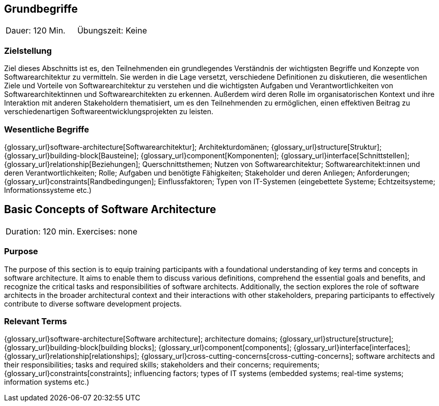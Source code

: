 
// tag::DE[]
== Grundbegriffe

|===
| Dauer: 120 Min. | Übungszeit: Keine
|===


=== Zielstellung
Ziel dieses Abschnitts ist es, den Teilnehmenden ein grundlegendes Verständnis der wichtigsten Begriffe und Konzepte von Softwarearchitektur zu vermitteln.
Sie werden in die Lage versetzt, verschiedene Definitionen zu diskutieren, die wesentlichen Ziele und Vorteile von Softwarearchitektur zu verstehen und die wichtigsten Aufgaben und Verantwortlichkeiten von Softwarearchitektinnen und Softwarearchitekten zu erkennen.
Außerdem wird deren Rolle im organisatorischen Kontext und ihre Interaktion mit anderen Stakeholdern thematisiert, um es den Teilnehmenden zu ermöglichen, einen effektiven Beitrag zu verschiedenartigen Softwareentwicklungsprojekten zu leisten.

=== Wesentliche Begriffe
{glossary_url}software-architecture[Softwarearchitektur];
Architekturdomänen; 
{glossary_url}structure[Struktur]; 
{glossary_url}building-block[Bausteine]; 
{glossary_url}component[Komponenten]; 
{glossary_url}interface[Schnittstellen]; 
{glossary_url}relationship[Beziehungen]; 
Querschnittsthemen; 
Nutzen von Softwarearchitektur; 
Softwarearchitekt:innen und deren Verantwortlichkeiten; 
Rolle; 
Aufgaben und benötigte Fähigkeiten; 
Stakeholder und deren Anliegen; 
Anforderungen; 
{glossary_url}constraints[Randbedingungen]; 
Einflussfaktoren; 
Typen von IT-Systemen (eingebettete Systeme; Echtzeitsysteme; Informationssysteme etc.)

// end::DE[]

// tag::EN[]
== Basic Concepts of Software Architecture

|===
| Duration: 120 min. | Exercises: none
|===


=== Purpose
The purpose of this section is to equip training participants with a foundational understanding of key terms and concepts in software architecture.
It aims to enable them to discuss various definitions, comprehend the essential goals and benefits, and recognize the critical tasks and responsibilities of software architects. Additionally, the section explores the role of software architects in the broader architectural context and their interactions with other stakeholders, preparing participants to effectively contribute to diverse software development projects.

=== Relevant Terms
{glossary_url}software-architecture[Software architecture]; 
architecture domains; {glossary_url}structure[structure]; 
{glossary_url}building-block[building blocks]; 
{glossary_url}component[components]; 
{glossary_url}interface[interfaces]; 
{glossary_url}relationship[relationships]; 
{glossary_url}cross-cutting-concerns[cross-cutting-concerns]; 
software architects and their responsibilities; 
tasks and required skills; 
stakeholders and their concerns; 
requirements;
{glossary_url}constraints[constraints]; 
influencing factors; 
types of IT systems (embedded systems; real-time systems; information systems etc.)

// end::EN[]


